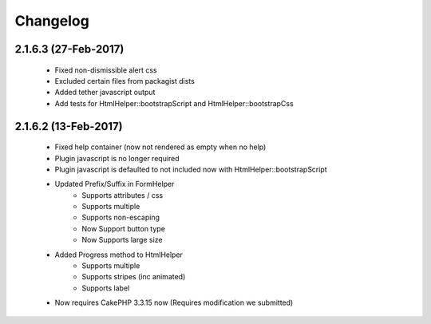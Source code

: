 Changelog
#########


2.1.6.3 (27-Feb-2017)
---------------------

   - Fixed non-dismissible alert css
   - Excluded certain files from packagist dists
   - Added tether javascript output
   - Add tests for HtmlHelper::bootstrapScript and HtmlHelper::bootstrapCss

2.1.6.2 (13-Feb-2017)
---------------------

   - Fixed help container (now not rendered as empty when no help)
   - Plugin javascript is no longer required
   - Plugin javascript is defaulted to not included now with HtmlHelper::bootstrapScript
   - Updated Prefix/Suffix in FormHelper
      - Supports attributes / css
      - Supports multiple
      - Supports non-escaping
      - Now Support button type
      - Now Supports large size
   - Added Progress method to HtmlHelper
      - Supports multiple
      - Supports stripes (inc animated)
      - Supports label
   - Now requires CakePHP 3.3.15 now (Requires modification we submitted)


